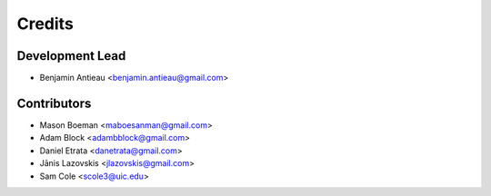 =======
Credits
=======

Development Lead
----------------

* Benjamin Antieau <benjamin.antieau@gmail.com>

Contributors
------------

* Mason Boeman <maboesanman@gmail.com>
* Adam Block <adambblock@gmail.com>
* Daniel Etrata <danetrata@gmail.com>
* Jānis Lazovskis <jlazovskis@gmail.com>
* Sam Cole <scole3@uic.edu>
